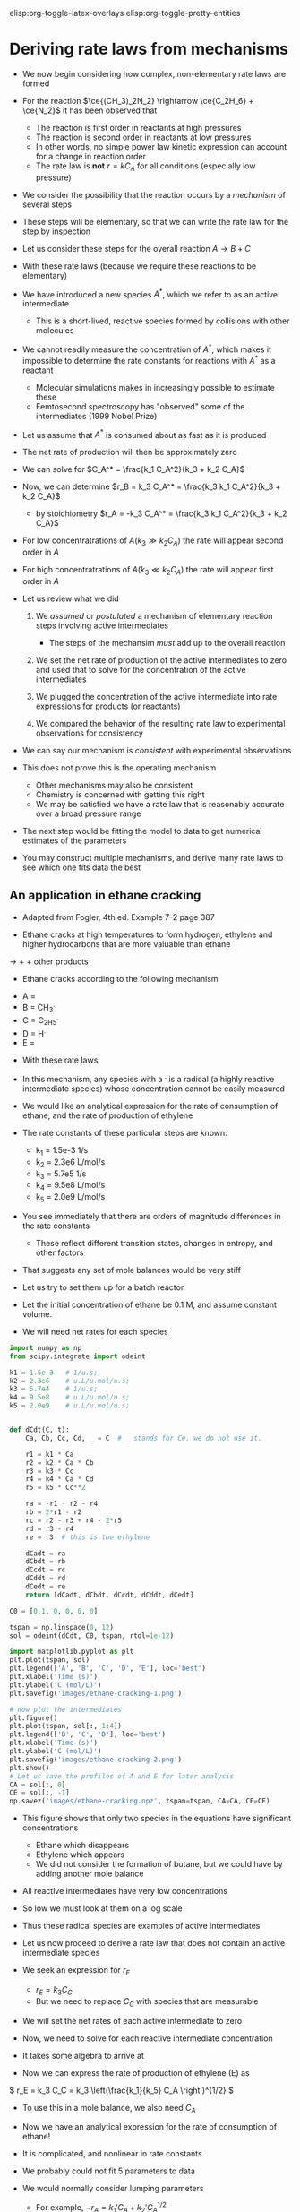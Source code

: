 #+STARTUP: showall
#+DRAWERS: SOLUTION

elisp:org-toggle-latex-overlays  elisp:org-toggle-pretty-entities  

* Deriving rate laws from mechanisms

- We now begin considering how complex, non-elementary rate laws are formed

- For the reaction $\ce{(CH_3)_2N_2} \rightarrow \ce{C_2H_6} + \ce{N_2}$ it has been observed that
  - The reaction is first order in reactants at high pressures
  - The reaction is second order in reactants at low pressures
  - In other words, no simple power law kinetic expression can account for a change in reaction order
  - The rate law is *not* $r = k C_A$ for all conditions (especially low pressure)

- We consider the possibility that the reaction occurs by a /mechanism/ of several steps

- These steps will be elementary, so that we can write the rate law for the step by inspection

- Let us consider these steps for the overall reaction $A \rightarrow B + C$

\begin{align*}
2A \rightarrow A + A^*  \\
A^* + A \rightarrow 2A  \\
A^* \rightarrow B + C
\end{align*}

- With these rate laws (because we require these reactions to be elementary)

\begin{align*}
r_1 = k_1 C_A^2 \\
r_2 = k_2 C_A^* C_A \\
r_3 = k_3 C_A^*
\end{align*}

- We have introduced a new species $A^*$, which we refer to as an active intermediate
  - This is a short-lived, reactive species formed by collisions with other molecules

- We cannot readily measure the concentration of $A^*$, which makes it impossible to determine the rate constants for reactions with $A^*$ as a reactant
  - Molecular simulations makes in increasingly possible to estimate these
  - Femtosecond spectroscopy has "observed" some of the intermediates (1999 Nobel Prize)

- Let us assume that $A^*$ is consumed about as fast as it is produced

- The net rate of production will then be approximately zero

\begin{align}
0 &=& r_1 - r_2 - r_3 \\
  &=& k_1 C_A^2 - k_2 C_A^* C_A - k_3 C_A^*
\end{align}

- We can solve for $C_A^* = \frac{k_1 C_A^2}{k_3 + k_2 C_A}$

- Now, we can determine $r_B = k_3 C_A^* = \frac{k_3 k_1 C_A^2}{k_3 + k_2 C_A}$
  - by stoichiometry  $r_A = -k_3 C_A^* = \frac{k_3 k_1 C_A^2}{k_3 + k_2 C_A}$

- For low concentratrations of $A (k_3 \gg k_2 C_A)$ the rate will appear second order in $A$

- For high concentratrations of $A (k_3 \ll k_2 C_A)$ the rate will appear first order in $A$

- Let us review what we did

  1. We /assumed/ or /postulated/ a mechanism of elementary reaction steps involving active intermediates
     - The steps of the mechansim /must/ add up to the overall reaction

  2. We set the net rate of production of the active intermediates to zero and used that to solve for the concentration of the active intermediates

  3. We plugged the concentration of the active intermediate into rate expressions for products (or reactants)

  4. We compared the behavior of the resulting rate law to experimental observations for consistency

- We can say our mechanism is /consistent/ with experimental observations

- This does not prove this is the operating mechanism
  - Other mechanisms may also be consistent
  - Chemistry is concerned with getting this right
  - We may be satisfied we have a rate law that is reasonably accurate over a broad pressure range

- The next step would be fitting the model to data to get numerical estimates of the parameters

- You may construct multiple mechanisms, and derive many rate laws to see which one fits data the best

** An application in ethane cracking

- Adapted from Fogler, 4th ed. Example 7-2 page 387

- Ethane cracks at high temperatures to form hydrogen, ethylene and higher hydrocarbons that are more valuable than ethane

\ce{C_2H_6} $\rightarrow$ \ce{H_2} + \ce{C_2H_4} + other products

- Ethane cracks according to the following mechanism

\begin{align*}
\ce{C_2H_6} \rightarrow 2 \ce{CH_3^{.}} \\
\ce{CH_3^{.}} + \ce{C_2H_6} \rightarrow \ce{CH_4} + \ce{C_2H_5^{.}}  \\
\ce{C_2H_5^{.}} \rightarrow \ce{H^{.}} + \ce{C_2H_4}  \\
\ce{C_2H_6} + \ce{H^{.}} \rightarrow \ce{C_2H_5^{.}} + \ce{H_2} \\
2 \ce{C_2H_5^{.}} \rightarrow \ce{C_4H_{10}}
\end{align*}

  - A = \ce{C_2H_6}
  - B = CH_3^{.}
  - C = C_2H_5^{.}
  - D = H^{.}
  - E = \ce{C_2H_4}

- With these rate laws
\begin{align*}
r_1 = k_1 C_A \\
r_2 = k_2 C_A C_B \\
r_3 = k_3 C_C \\
r_4 = k_4 C_A C_D \\
r_5 = k_5 C_C^2
\end{align*}

- In this mechanism, any species with a $^{.}$ is a radical (a highly reactive intermediate species) whose concentration cannot be easily measured

- We would like an analytical expression for the rate of consumption of ethane, and the rate of production of ethylene

- The rate constants of these particular steps are known:
  - k_1 = 1.5e-3 1/s
  - k_2 = 2.3e6 L/mol/s
  - k_3 = 5.7e5 1/s
  - k_4 = 9.5e8 L/mol/s
  - k_5 = 2.0e9 L/mol/s

- You see immediately that there are orders of magnitude differences in the rate constants
  - These reflect different transition states, changes in entropy, and other factors

- That suggests any set of mole balances would be very stiff

- Let us try to set them up for a batch reactor

- Let the initial concentration of ethane be 0.1 M, and assume constant volume.

- We will need net rates for each species

#+BEGIN_SRC python
import numpy as np
from scipy.integrate import odeint

k1 = 1.5e-3   # 1/u.s;
k2 = 2.3e6    # u.L/u.mol/u.s;
k3 = 5.7e4    # 1/u.s;
k4 = 9.5e8    # u.L/u.mol/u.s;
k5 = 2.0e9    # u.L/u.mol/u.s;


def dCdt(C, t):
    Ca, Cb, Cc, Cd, _ = C  # _ stands for Ce. we do not use it.

    r1 = k1 * Ca
    r2 = k2 * Ca * Cb
    r3 = k3 * Cc
    r4 = k4 * Ca * Cd
    r5 = k5 * Cc**2

    ra = -r1 - r2 - r4
    rb = 2*r1 - r2
    rc = r2 - r3 + r4 - 2*r5
    rd = r3 - r4
    re = r3  # this is the ethylene

    dCadt = ra
    dCbdt = rb
    dCcdt = rc
    dCddt = rd
    dCedt = re
    return [dCadt, dCbdt, dCcdt, dCddt, dCedt]

C0 = [0.1, 0, 0, 0, 0]

tspan = np.linspace(0, 12)
sol = odeint(dCdt, C0, tspan, rtol=1e-12)

import matplotlib.pyplot as plt
plt.plot(tspan, sol)
plt.legend(['A', 'B', 'C', 'D', 'E'], loc='best')
plt.xlabel('Time (s)')
plt.ylabel('C (mol/L)')
plt.savefig('images/ethane-cracking-1.png')

# now plot the intermediates
plt.figure()
plt.plot(tspan, sol[:, 1:4])
plt.legend(['B', 'C', 'D'], loc='best')
plt.xlabel('Time (s)')
plt.ylabel('C (mol/L)')
plt.savefig('images/ethane-cracking-2.png')
plt.show()
# Let us save the profiles of A and E for later analysis
CA = sol[:, 0]
CE = sol[:, -1]
np.savez('images/ethane-cracking.npz', tspan=tspan, CA=CA, CE=CE)
#+END_SRC

#+RESULTS:

[[./images/ethane-cracking-1.png]]

- This figure shows that only two species in the equations have significant concentrations
  - Ethane which disappears
  - Ethylene which appears
  - We did not consider the formation of butane, but we could have by adding another mole balance

- All reactive intermediates have very low concentrations

- So low we must look at them on a log scale

[[./images/ethane-cracking-2.png]]

- Thus these radical species are examples of active intermediates

- Let us now proceed to derive a rate law that does not contain an active intermediate species

- We seek an expression for $r_E$
  - $r_E = k_3 C_C$
  - But we need to replace $C_C$ with species that are measurable

- We will set the net rates of each active intermediate to zero

\begin{align}
r_B = 0 &=& 2r_1 - r_2 \\
r_C = 0 &=& r_2 - r_3 - 2r_5 \\
r_D = 0 &=& r_3 - r_4
\end{align}

- Now, we need to solve for each reactive intermediate concentration

- It takes some algebra to arrive at

\begin{align}
C_B &=& \frac{2k_1}{k_2} \\
C_C &=& \left(\frac{k_1}{k_5} C_A \right )^{1/2} \\
C_D &=& \frac{k_3}{k_4}\left(\frac{k_1}{k_5}\right)^{1/2} C_A^{1/2}
\end{align}

- Now we can express the rate of production of ethylene (E) as
\( r_E = k_3 C_C = k_3 \left(\frac{k_1}{k_5} C_A \right )^{1/2} \)

- To use this in a mole balance, we also need $C_A$

\begin{align}
r_A &=& -r_1 - r_2 - r_4 \\
    &=& -k_1 C_A - k_2 C_A C_B - k_4 C_A C_D \\
    &=& -k_1 C_A - k_2 C_A \frac{2k_1}{k_2} - k_4 \frac{k_3}{k_4}\left(\frac{k_1}{k_5}\right)^{1/2} C_A^{-1/2}\\
    &=& -3 k_1 C_A - k_3 \left(\frac{k_1}{k_5} C_A\right)^{1/2}
\end{align}

- Now we have an analytical expression for the rate of consumption of ethane!

- It is complicated, and nonlinear in rate constants

- We probably could not fit 5 parameters to data

- We would normally consider lumping parameters
  - For example, $-r_A = k_1' C_A + k_2' C_A^{1/2}$
  - $k_2' = k_3 \left ( \frac{k_1}{k_5}\right )^{1/2}$

- The lumped parameters are made up of rate constants from elementary steps

#+excerise: Work out all the algebra to confirm the results derived above.

- Now, we work out the example with the simplified rate law.

#+BEGIN_SRC python
import numpy as np
from scipy.integrate import odeint

k1 = 1.5e-3   # 1/u.s;
k2 = 2.3e6    # u.L/u.mol/u.s;
k3 = 5.7e4    # 1/u.s;
k4 = 9.5e8    # u.L/u.mol/u.s;
k5 = 2.0e9    # u.L/u.mol/u.s;


def dCdt(C, t):
    Ca, Ce = C

    ra = -k1 * Ca - k2 * Ca * 2 * k1 / k2 - k3 * (k1 / k5 * Ca)**0.5
    re = k3 * (k1 / k5 * Ca)**0.5

    dCadt = ra
    dCedt = re
    return [dCadt, dCedt]

C0 = [0.1, 0]

tspan = np.linspace(0, 12)
sol = odeint(dCdt, C0, tspan)


# reload previous results
npzipfile = np.load('images/ethane-cracking.npz')
T = npzipfile['tspan']
CA = npzipfile['CA']
CE = npzipfile['CE']

import matplotlib.pyplot as plt
plt.plot(tspan, sol)
plt.plot(T, CA, 'r--', T, CE, 'k--')
plt.legend(['A', 'E', 'A_full', 'E_full'], loc='best')
plt.xlabel('Time (s)')
plt.ylabel('C (mol/L)')
plt.savefig('images/ethane-cracking-3.png')
#+END_SRC

#+RESULTS:

[[./images/ethane-cracking-3.png]]

- You can see the concentration profiles for the full model and the derived rate law are visually indistinguishable

- The new rate law does not have any active intermediates in it

- The new rate law is an approximation (a very good one in this case) of the real system

- You need data to evaluate the utility of a proposed rate law

** Application to enzyme kinetics

- Enzymes are catalysts that speed up the rates of reactions

- The overall reactions are typically $S \rightarrow P$
  - We refer to the reactants as /substrates/ by convention

- Enzyme kinetics often show first order kinetics at low concentration of substrate, and zeroth order kinetics at high concentration of substrate

- Let us propose a mechansim that accounts for this behavior

- We will assume the substrate can bind reversibly with the enzyme to form an enzyme-substrate complex

- The enzyme-substrate complex can react further to form products

\begin{align*}
E + S \rightarrow E\cdot S \\
E\cdot S \rightarrow E + S \\
E\cdot S \rightarrow P + E
\end{align*}

- Now, let us assume that $E\cdot S$ is an active intermediate

\( r_{E\cdot S} = 0 = k_1 [E][S] - k_2 [E\cdot S] - k_3 [E\cdot S]  \)

- Solving for $[E\cdot S]$ yields

\( [E\cdot S] = \frac{k_1 [E][S]}{k_2 + k_3} \)

- This eliminates the hard to detect enzyme-substrate concentration

- However, it is also difficult to measure the concentration of /free/ enzyme $[E]$
  - We usually cannot tell the difference between $[E]$ and $[E\cdot S]$
  - We usually do know the total enzyme concentration $[E_t] = [E] + [E\cdot S]$

\( [E_t] = [E] + \frac{k_1 [E][S]}{k_2 + k_3}  \)

- We can solve that equation for $[E]$

\( [E] = \frac{[E_t](k_2 + k_3)}{k_2 + k_3 + k_1[S]} \)

- Finally, we can write the rate law for production of products:

\begin{align}
r_P &=& k_3 [E\cdot S] \\
    &=& \frac{k_3 k_1 [E][S]}{k_2 + k_3} \\
    &=& \frac{k_1 k_3 [E_t][S]}{k_1 [S] + k_2 + k_3}
\end{align}

- You can see from this rate law that if $k_1[S] \gg k_2 + k_3$ then the overall rate will be practically independent of $[S]$
  - In other words, the rate will be zeroth order in $[S]$
  - That happens because the enzyme is completely saturated with substrate
  - Thus, the rate is determined by the rate of product formation

-  On the other hand, if $k_1[S] \ll k_2 + k_3$ then the rate of product formation will be approximately first order in $[S]$

- The rate depends on the /total enzyme concentration/

#+exercise: Derive a rate law for enzyme kinetics if there is an inhibition reaction. For example:
\begin{align*}
E + S \rightarrow E\cdot S \\
E\cdot S \rightarrow E + S \\
E\cdot S \rightarrow E + P \\
I + E  \rightarrow E\cdot I\\
E\cdot I \rightarrow I + E
\end{align*}

:SOLUTION:
\( r_P = \frac {k_3 E_t [S]}{[S] + (k_2 + k_3)/k_1 (1 + k_4 / k_5 [I])} \)
:END:

** An application in catalysis

- In heterogeneous catalysis molecules often
  - adsorb on the surface,
  - react,
  - and then products desorb

- Adsorption occurs on a /site/

- There are a fixed number of sites available

- These lead to behavior similar to the enzyme rate laws

- Let us consider the overall reaction:

\(A + B \rightarrow P \)

- The reaction takes place on a surface, and is postulated to go through this mechanism:

#+ATTR_ORG: :width 200
[[./images/surface-mechanism.png]]

\begin{align*}
A + S &\rightarrow& A^* \\
A^* &\rightarrow& A + S \\
B + S &\rightarrow& B^* \\
B^* &\rightarrow& B + S \\
A^*  + B^* &\rightarrow& P + 2S
\end{align*}

- $A^*$ and $B^*$ are adsorbed surface intermediates

- $S$ is a surface site

- The total concentration of sites is $C_{S0}$
  - $C_{S0} = C_S + C_{A*} + C_{B*}$
  - Sites are not consumed in the reaction, they are regenerated by desorption reactions

- Let us assume the last reaction is very slow

- That implies that the reactions before it may reach equilibrium

- In particular reactions 1 and 2, and reactions 3 and 4 may reach equilibrium

- That implies the following statements are true:

\begin{align}
0 &=& k_1 C_A C_S - k_2 C_{A^*} \label{eq:lh1}\\
0 &=& k_3 C_B C_S - k_4 C_{B^*}
\end{align}

- It is convenient to take the ratio of these equations:

\( \frac{k_4}{k_2}\frac{C_{B^*}}{C_{A^*}} = \frac{k_3}{k_1}\frac{C_B}{C_A} \)

- And then to solve for $C_{B*}$

\begin{equation} \label{eq:lh2}
C_{B^*} = \frac{K_2}{K_1} \frac{C_B}{C_A} C_{A^*}
\end{equation}

  - where we defined $K_1 = \frac{k_1}{k_2}$, $K_2 = \frac{k_3}{k_4}$

- Plugging this result back into equation \ref{eq:lh1} and solving for $C_{A^*}$ leads to (after some algebra)

\begin{align*}
C_{A*} &=& \frac{k_1 C_A C_{S0}}{k_2 + k_1 C_A + k1 K_2/K_1 C_B} \\
       &=& \frac{K_1 C_A C_{S0}}{1 + K_1 C_A + K_2 C_B}
\end{align*}

- Now plugging this result back into \ref{eq:lh2} gives us an expression for $C_{B^*}$

\( C_{B^*} = \frac{K_2 C_B C_{S0}}{1 + K_1 C_A + K_2 C_B} \)

- Finally, we can express the rate of production of products:

\( r_P = k_5 C_{A^*} C_{B^*} = \frac{k_5 K_1 K_2 C_A C_B C_{S0}^2}{(1 + K_1 C_A + K_2 C_B)^2} \)

- This rate law has an important feature
  - It can show negative reaction order

- We consider the rate as a function of the concentration of B here.

#+BEGIN_SRC python
import numpy as np
import matplotlib.pyplot as plt

K1 = K2 = k5 = Cs0 = 1.0

C_A = 1.0
C_B = np.linspace(0.01, 10)
r = k5 * K1 * K2 * C_A * C_B * Cs0**2 / (1 + K1 * C_A + K2 * C_B)**2

plt.plot(C_B, r)
plt.xlabel('$C_B$')
plt.ylabel('reaction rate')
plt.savefig('images/lh-rate.png')
#+END_SRC

#+RESULTS:

[[./images/lh-rate.png]]

- For a fixed concentration of $A$ the rate initially increases with increasing concentration of $B$

- The rate reaches a maximum, and then decreases

- The rate decreases because $A$ and $B$ /compete/ for the available sites and the rate is a /product/ of the two concentrations
  - As the concentration of $B$ increases, the fraction of sites covered by $B$ increases, and the fraction covered by $A$ decreases

- Naturally, by stoichiometry we can get the other species rates:

\( \frac{r_P}{\alpha_P} = \frac{r_A}{\alpha_A} = \frac{r_B}{\alpha_B} = r \)

- The algebra to get here is tedious

- But, consider the benefits

- We have an analytical equation for the rate
  - You can see that there are scenarios where the rate would be first order in A, or B (at low pressures)
  - Or the rate could be constant at higher pressures
  - The rate may actually decrease with increasing A (or B) because they compete for the same sites

- Similar to the enzyme, there is a $C_{S0}$ in the rate
  - You can increase the rate by increasing the number of sites present

- In catalysis it is customary to normalize the concentrations of surface species by the total number of sites
  - $\theta_{A^*} = C_{A^*} / C_{S0}$
  - These are called fractional coverages

- It is also common to use other units for reactions that happen on surfaces

- For example, we do not usually consider the number of sites per unit volume, but per unit of surface area
  - Then we need to know the surface area per unit volume
  - Alternatively, we may use the surface area per unit mass, and the bulk density to relate that back to volume if needed
